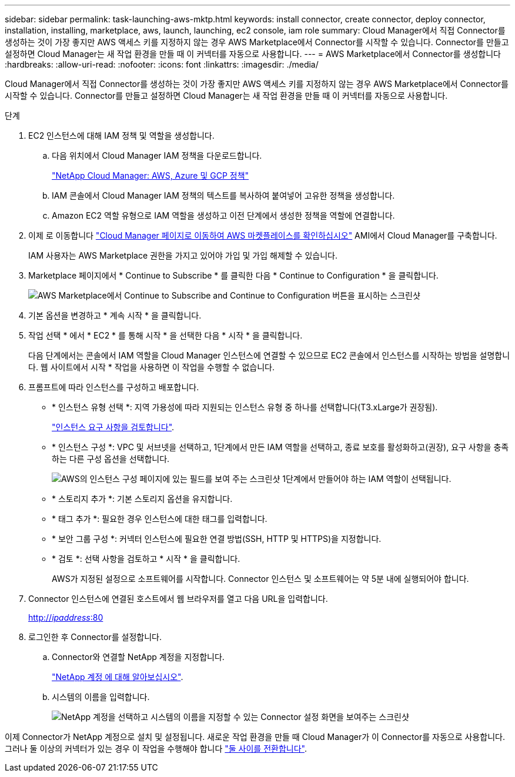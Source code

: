 ---
sidebar: sidebar 
permalink: task-launching-aws-mktp.html 
keywords: install connector, create connector, deploy connector, installation, installing, marketplace, aws, launch, launching, ec2 console, iam role 
summary: Cloud Manager에서 직접 Connector를 생성하는 것이 가장 좋지만 AWS 액세스 키를 지정하지 않는 경우 AWS Marketplace에서 Connector를 시작할 수 있습니다. Connector를 만들고 설정하면 Cloud Manager는 새 작업 환경을 만들 때 이 커넥터를 자동으로 사용합니다. 
---
= AWS Marketplace에서 Connector를 생성합니다
:hardbreaks:
:allow-uri-read: 
:nofooter: 
:icons: font
:linkattrs: 
:imagesdir: ./media/


[role="lead"]
Cloud Manager에서 직접 Connector를 생성하는 것이 가장 좋지만 AWS 액세스 키를 지정하지 않는 경우 AWS Marketplace에서 Connector를 시작할 수 있습니다. Connector를 만들고 설정하면 Cloud Manager는 새 작업 환경을 만들 때 이 커넥터를 자동으로 사용합니다.

.단계
. EC2 인스턴스에 대해 IAM 정책 및 역할을 생성합니다.
+
.. 다음 위치에서 Cloud Manager IAM 정책을 다운로드합니다.
+
https://mysupport.netapp.com/site/info/cloud-manager-policies["NetApp Cloud Manager: AWS, Azure 및 GCP 정책"^]

.. IAM 콘솔에서 Cloud Manager IAM 정책의 텍스트를 복사하여 붙여넣어 고유한 정책을 생성합니다.
.. Amazon EC2 역할 유형으로 IAM 역할을 생성하고 이전 단계에서 생성한 정책을 역할에 연결합니다.


. 이제 로 이동합니다 https://aws.amazon.com/marketplace/pp/B018REK8QG["Cloud Manager 페이지로 이동하여 AWS 마켓플레이스를 확인하십시오"^] AMI에서 Cloud Manager를 구축합니다.
+
IAM 사용자는 AWS Marketplace 권한을 가지고 있어야 가입 및 가입 해제할 수 있습니다.

. Marketplace 페이지에서 * Continue to Subscribe * 를 클릭한 다음 * Continue to Configuration * 을 클릭합니다.
+
image:screenshot_subscribe_cm.gif["AWS Marketplace에서 Continue to Subscribe and Continue to Configuration 버튼을 표시하는 스크린샷"]

. 기본 옵션을 변경하고 * 계속 시작 * 을 클릭합니다.
. 작업 선택 * 에서 * EC2 * 를 통해 시작 * 을 선택한 다음 * 시작 * 을 클릭합니다.
+
다음 단계에서는 콘솔에서 IAM 역할을 Cloud Manager 인스턴스에 연결할 수 있으므로 EC2 콘솔에서 인스턴스를 시작하는 방법을 설명합니다. 웹 사이트에서 시작 * 작업을 사용하면 이 작업을 수행할 수 없습니다.

. 프롬프트에 따라 인스턴스를 구성하고 배포합니다.
+
** * 인스턴스 유형 선택 *: 지역 가용성에 따라 지원되는 인스턴스 유형 중 하나를 선택합니다(T3.xLarge가 권장됨).
+
link:task-installing-linux.html["인스턴스 요구 사항을 검토합니다"].

** * 인스턴스 구성 *: VPC 및 서브넷을 선택하고, 1단계에서 만든 IAM 역할을 선택하고, 종료 보호를 활성화하고(권장), 요구 사항을 충족하는 다른 구성 옵션을 선택합니다.
+
image:screenshot_aws_iam_role.gif["AWS의 인스턴스 구성 페이지에 있는 필드를 보여 주는 스크린샷 1단계에서 만들어야 하는 IAM 역할이 선택됩니다."]

** * 스토리지 추가 *: 기본 스토리지 옵션을 유지합니다.
** * 태그 추가 *: 필요한 경우 인스턴스에 대한 태그를 입력합니다.
** * 보안 그룹 구성 *: 커넥터 인스턴스에 필요한 연결 방법(SSH, HTTP 및 HTTPS)을 지정합니다.
** * 검토 *: 선택 사항을 검토하고 * 시작 * 을 클릭합니다.
+
AWS가 지정된 설정으로 소프트웨어를 시작합니다. Connector 인스턴스 및 소프트웨어는 약 5분 내에 실행되어야 합니다.



. Connector 인스턴스에 연결된 호스트에서 웹 브라우저를 열고 다음 URL을 입력합니다.
+
http://_ipaddress_:80[]

. 로그인한 후 Connector를 설정합니다.
+
.. Connector와 연결할 NetApp 계정을 지정합니다.
+
link:concept-netapp-accounts.html["NetApp 계정 에 대해 알아보십시오"].

.. 시스템의 이름을 입력합니다.
+
image:screenshot_set_up_cloud_manager.gif["NetApp 계정을 선택하고 시스템의 이름을 지정할 수 있는 Connector 설정 화면을 보여주는 스크린샷"]





이제 Connector가 NetApp 계정으로 설치 및 설정됩니다. 새로운 작업 환경을 만들 때 Cloud Manager가 이 Connector를 자동으로 사용합니다. 그러나 둘 이상의 커넥터가 있는 경우 이 작업을 수행해야 합니다 link:task-managing-connectors.html["둘 사이를 전환합니다"].
